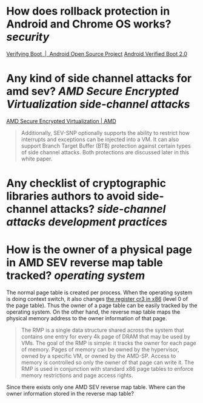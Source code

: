 * How does rollback protection in Android and Chrome OS works? [[security]]
[[https://source.android.com/docs/security/features/verifiedboot/verified-boot#rollback-protection][Verifying Boot  |  Android Open Source Project]]
[[https://android.googlesource.com/platform/external/avb/+/master/README.md#Rollback-Protection][Android Verified Boot 2.0]]
* Any kind of side channel attacks for amd sev? [[AMD Secure Encrypted Virtualization]] [[side-channel attacks]]
[[https://www.amd.com/en/processors/amd-secure-encrypted-virtualization][AMD Secure Encrypted Virtualization | AMD]]
#+BEGIN_QUOTE
Additionally, SEV-SNP optionally supports the ability to restrict how interrupts and exceptions can be injected into a VM. It can also support Branch Target Buffer (BTB) protection against certain types of side channel attacks. Both protections are discussed later in this white paper.
#+END_QUOTE
* Any checklist of cryptographic libraries authors to avoid side-channel attacks? [[side-channel attacks]] [[development practices]]
* How is the owner of a physical page in AMD SEV reverse map table tracked? [[operating system]]
The normal page table is created per process. When the operating system is doing context switch, it also changes [[https://wiki.osdev.org/CPU_Registers_x86#CR3][the register cr3 in x86]] (level 0 of the page table). Thus the owner of a page table can be easily tracked by the operating system. On the other hand, the reverse map table maps the physical memory address to the owner information of that page.
#+BEGIN_QUOTE
The RMP is a single data structure shared across the system that contains one entry for every 4k page of DRAM that may be used by VMs. The goal of the RMP is simple: it tracks the owner for each page of memory. Pages of memory can be owned by the hypervisor, owned by a specific VM, or owned by the AMD-SP. Access to memory is controlled so only the owner of that page can write it. The RMP is used in conjunction with standard x86 page tables to enforce memory restrictions and page access rights.
#+END_QUOTE
 
Since there exists only one AMD SEV reverse map table. Where can the owner information stored in the reverse map table?
